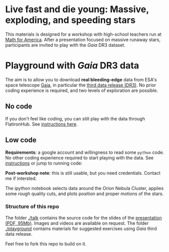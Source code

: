 #+author: [[mrenzo@flatironinstitute.org][Mathieu Renzo]]

* Live fast and die young: Massive, exploding, and speeding stars

This materials is designed for a workshop with high-school teachers
run at [[https://www.mathforamerica.org/][Math for America]]. After a presentation focused on massive
runaway stars, participants are invited to play with the /Gaia/ DR3
dataset.


* Playground with /Gaia/ DR3 data

 The aim is to allow you to download *real bleeding-edge*  data from ESA's
 space telescope [[https://www.cosmos.esa.int/web/gaia/home][Gaia]], in particular the [[https://www.cosmos.esa.int/web/gaia/data-release-3][third data release (DR3)]].
 No prior coding experience is required, and two levels of
 exploration are possible.

** No code

 If you don't feel like coding, you can still play with the data
 through FlatironHub. See [[./playground/no_code.org][instructions here]].

** Low code

  *Requirements*: a google account and willingness to read some =python=
  code. No other coding experience required to start playing with the
  data. See [[./playground/low_code.org][instructions]] or jump to running code:
  [[https://binder.flatironinstitute.org][https://mybinder.org/badge_logo.svg]]

  *Post-workshop note*: this is still usable, but you need credentials.
  Contact me if intersted.

  The ipython notebook selects data around the Orion Nebula Cluster, applies
  some rough quality cuts, and plots position and proper motions of
  the stars.

*** Structure of this repo

The folder [[./talk]] contains the source code for the slides of the
[[file:talk/MfA_renzo_20230530.pdf][presentation (PDF, 95Mb)]]. Images and videos are available on request.
The folder [[./playground][./playground]] contains materials for suggested exercises using
/Gaia/ third data release.

Feel free to fork this repo to build on it.
